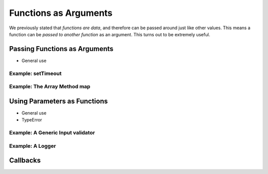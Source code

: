 Functions as Arguments
======================

We previously stated that *functions are data*, and therefore can be passed around just like other values. This means a function can be *passed to another function* as an argument. This turns out to be extremely useful. 

Passing Functions as Arguments
------------------------------

- General use

Example: **setTimeout**
^^^^^^^^^^^^^^^^^^^^^^^

Example: The Array Method **map**
^^^^^^^^^^^^^^^^^^^^^^^^^^^^^^^^^

Using Parameters as Functions
-----------------------------

- General use
- TypeError

Example: A Generic Input validator
^^^^^^^^^^^^^^^^^^^^^^^^^^^^^^^^^^

Example: A Logger
^^^^^^^^^^^^^^^^^

Callbacks
---------
